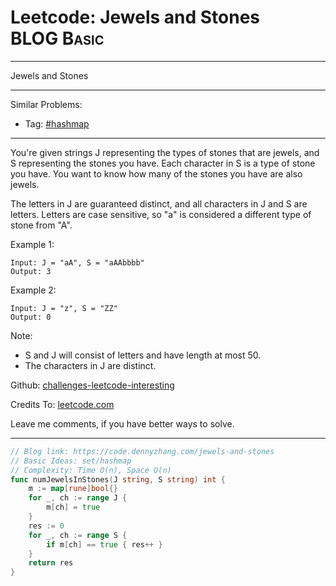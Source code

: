 * Leetcode: Jewels and Stones                                    :BLOG:Basic:
#+STARTUP: showeverything
#+OPTIONS: toc:nil \n:t ^:nil creator:nil d:nil
:PROPERTIES:
:type:     hashmap
:END:
---------------------------------------------------------------------
Jewels and Stones
---------------------------------------------------------------------
Similar Problems:
- Tag: [[https://code.dennyzhang.com/tag/hashmap][#hashmap]]
---------------------------------------------------------------------
You're given strings J representing the types of stones that are jewels, and S representing the stones you have.  Each character in S is a type of stone you have.  You want to know how many of the stones you have are also jewels.

The letters in J are guaranteed distinct, and all characters in J and S are letters. Letters are case sensitive, so "a" is considered a different type of stone from "A".

Example 1:
#+BEGIN_EXAMPLE
Input: J = "aA", S = "aAAbbbb"
Output: 3
#+END_EXAMPLE

Example 2:
#+BEGIN_EXAMPLE
Input: J = "z", S = "ZZ"
Output: 0
#+END_EXAMPLE

Note:

- S and J will consist of letters and have length at most 50.
- The characters in J are distinct.

Github: [[https://github.com/DennyZhang/challenges-leetcode-interesting/tree/master/problems/jewels-and-stones][challenges-leetcode-interesting]]

Credits To: [[https://leetcode.com/problems/jewels-and-stones/description/][leetcode.com]]

Leave me comments, if you have better ways to solve.
---------------------------------------------------------------------

#+BEGIN_SRC go
// Blog link: https://code.dennyzhang.com/jewels-and-stones
// Basic Ideas: set/hashmap
// Complexity: Time O(n), Space O(n)
func numJewelsInStones(J string, S string) int {
    m := map[rune]bool{}
    for _, ch := range J {
        m[ch] = true
    }
    res := 0
    for _, ch := range S {
        if m[ch] == true { res++ }
    }
    return res
}
#+END_SRC

